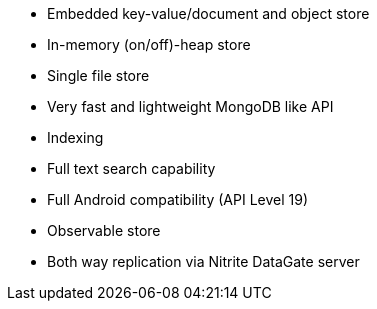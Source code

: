 * Embedded key-value/document and object store
* In-memory (on/off)-heap store
* Single file store
* Very fast and lightweight MongoDB like API
* Indexing
* Full text search capability
* Full Android compatibility (API Level 19)
* Observable store
* Both way replication via Nitrite DataGate server